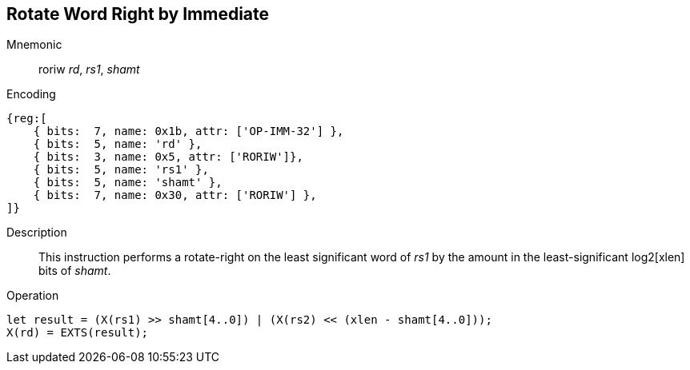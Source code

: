 == Rotate Word Right by Immediate

Mnemonic::
roriw _rd_, _rs1_, _shamt_

Encoding::
[wavedrom]
....
{reg:[
    { bits:  7, name: 0x1b, attr: ['OP-IMM-32'] },
    { bits:  5, name: 'rd' },
    { bits:  3, name: 0x5, attr: ['RORIW']},
    { bits:  5, name: 'rs1' },
    { bits:  5, name: 'shamt' },
    { bits:  7, name: 0x30, attr: ['RORIW'] },
]}
....

Description:: 
This instruction performs a rotate-right on the least significant word of  _rs1_ by the amount in the least-significant log2[xlen] bits of _shamt_.

Operation::
[source,sail]
--
let result = (X(rs1) >> shamt[4..0]) | (X(rs2) << (xlen - shamt[4..0]));
X(rd) = EXTS(result);
--